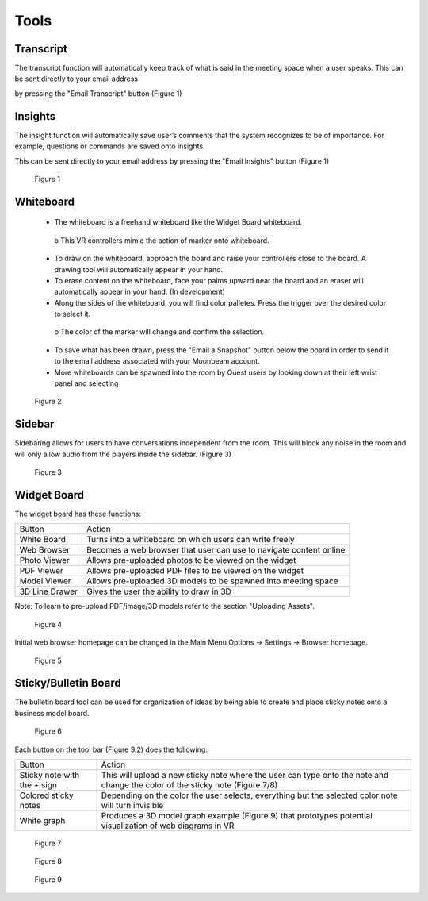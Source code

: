 -----
Tools
-----


Transcript
----------


The transcript function will automatically keep track of what is said in the meeting space when a user speaks. This can be sent directly to your email address

by pressing the "Email Transcript" button (Figure 1)


Insights
--------


The insight function will automatically save user’s comments that the system recognizes to be of importance. For example, questions or commands are saved onto insights.

This can be sent directly to your email address by pressing the "Email Insights" button (Figure 1)


.. Figure:: _images/Picture37.png
   :height: 400
   :width: 600


   Figure 1


Whiteboard
----------


   •	The whiteboard is a freehand whiteboard like the Widget Board whiteboard. 
   
      
      o	    This VR controllers mimic the action of marker onto whiteboard. 


   •	To draw on the whiteboard, approach the board and raise your controllers close to the board. A drawing tool will automatically appear in your hand.


   •	To erase content on the whiteboard, face your palms upward near the board and an eraser will automatically appear in your hand. (In development)


   •	Along the sides of the whiteboard, you will find color palletes. Press the trigger over the desired color to select it. 
   

      o	    The color of the marker will change and confirm the selection. 


   •	To save what has been drawn, press the "Email a Snapshot" button below the board in order to send it to the email address associated with your Moonbeam account.


   •	More whiteboards can be spawned into the room by Quest users by looking down at their left wrist panel and selecting 


.. Figure:: _images/tools_new_whiteboard.jpg
   :height: 400
   :width: 600
   

   Figure 2


Sidebar
-------

Sidebaring allows for users to have conversations independent from the room. This will block any noise in the room and will only allow audio from the players inside the sidebar. (Figure 3)


.. Figure:: _images/sidebar.png
   :height: 400
   :width: 600
   

   Figure 3


Widget Board
------------

The widget board has these functions:


+----------------+---------------------------------------------+
| Button         | Action                                      |
+----------------+---------------------------------------------+
| White Board    | Turns into a whiteboard on which users      |
|                | can write freely                            |
+----------------+---------------------------------------------+
| Web Browser    | Becomes a web browser that user can use     |
|                | to navigate content online                  |
+----------------+---------------------------------------------+
| Photo Viewer   | Allows pre-uploaded photos to be viewed     |
|                | on the widget                               |
+----------------+---------------------------------------------+
| PDF Viewer     | Allows pre-uploaded PDF files to be         |
|                | viewed on the widget                        |
+----------------+---------------------------------------------+
| Model Viewer   | Allows pre-uploaded 3D models to be spawned |
|                | into meeting space                          |
+----------------+---------------------------------------------+
| 3D Line Drawer | Gives the user the ability to draw in 3D    |
+----------------+---------------------------------------------+


Note: To learn to pre-upload PDF/image/3D models refer to the section "Uploading Assets".


.. Figure:: _images/Picture22.png
   :height: 400
   :width: 600


   Figure 4


Initial web browser homepage can be changed in the Main Menu Options -> Settings -> Browser homepage. 


.. Figure:: _images/browserhomepage.png
   :height: 400
   :width: 600


   Figure 5


Sticky/Bulletin Board
---------------------


The bulletin board tool can be used for organization of ideas by being able to create and place sticky notes onto a business model board.


.. Figure:: _images/Picture18.png
   :height: 400
   :width: 600


   Figure 6


Each button on the tool bar (Figure 9.2) does the following:


+-----------------------------+---------------------------------------------+
| Button                      | Action                                      |
+-----------------------------+---------------------------------------------+
| Sticky note with the + sign | This will upload a new sticky note where    |
|                             | the user can type onto the note and change  |
|                             | the color of the sticky note (Figure 7/8)   |
+-----------------------------+---------------------------------------------+
| Colored sticky notes        | Depending on the color the user selects,    |
|                             | everything but the selected color note will |
|                             | turn invisible                              |
+-----------------------------+---------------------------------------------+
| White graph                 | Produces a 3D model graph example           |
|                             | (Figure 9) that prototypes potential        |
|                             | visualization of web diagrams in VR         |
+-----------------------------+---------------------------------------------+


.. Figure:: _images/Picture19.png
   :height: 400
   :width: 600


   Figure 7
  

.. Figure:: _images/Picture20.png
   :height: 400
   :width: 600


   Figure 8		    


.. Figure:: _images/Picture21.png
   :height: 300
   :width: 600


   Figure 9

